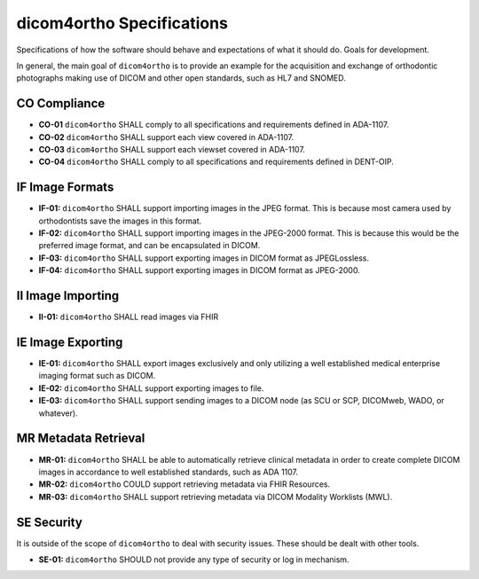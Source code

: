.. _specifications:

dicom4ortho Specifications
==========================

Specifications of how the software should behave and expectations of what it should do. Goals for development.


In general, the main goal of ``dicom4ortho`` is to provide an example for the acquisition and exchange of orthodontic photographs making use of DICOM and other open standards, such as HL7 and SNOMED.

CO Compliance
-------------

- **CO-01** ``dicom4ortho`` SHALL comply to all specifications and requirements defined in ADA-1107.
- **CO-02** ``dicom4ortho`` SHALL support each view covered in ADA-1107.
- **CO-03** ``dicom4ortho`` SHALL support each viewset covered in ADA-1107.
- **CO-04** ``dicom4ortho`` SHALL comply to all specifications and requirements defined in DENT-OIP.

IF Image Formats
------------------

- **IF-01:** ``dicom4ortho`` SHALL support importing images in the JPEG format. This is because most camera used by orthodontists save the images in this format.
- **IF-02:** ``dicom4ortho`` SHALL support importing images in the JPEG-2000 format. This is because this would be the preferred image format, and can be encapsulated in DICOM.
- **IF-03:** ``dicom4ortho`` SHALL support exporting images in DICOM format as JPEGLossless.
- **IF-04:** ``dicom4ortho`` SHALL support exporting images in DICOM format as JPEG-2000.


II Image Importing
------------------

- **II-01:** ``dicom4ortho`` SHALL read images via FHIR 
   
IE Image Exporting
------------------

- **IE-01:** ``dicom4ortho`` SHALL export images exclusively and only utilizing a well established medical enterprise imaging format such as DICOM.
- **IE-02:** ``dicom4ortho`` SHALL support exporting images to file.
- **IE-03:** ``dicom4ortho`` SHALL support sending images to a DICOM node (as SCU or SCP, DICOMweb, WADO, or whatever).
 
MR Metadata Retrieval
---------------------

- **MR-01:** ``dicom4ortho`` SHALL be able to automatically retrieve clinical metadata in order to create complete DICOM images in accordance to well established standards, such as ADA 1107.
- **MR-02:** ``dicom4ortho`` COULD support retrieving metadata via FHIR Resources.
- **MR-03:** ``dicom4ortho`` SHALL support retrieving metadata via DICOM Modality Worklists (MWL).

SE Security
-----------

It is outside of the scope of ``dicom4ortho`` to deal with security issues. These should be dealt with other tools.

- **SE-01:** ``dicom4ortho`` SHOULD not provide any type of security or log in mechanism.